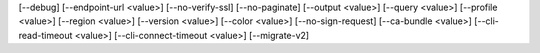 [--debug]
[--endpoint-url <value>]
[--no-verify-ssl]
[--no-paginate]
[--output <value>]
[--query <value>]
[--profile <value>]
[--region <value>]
[--version <value>]
[--color <value>]
[--no-sign-request]
[--ca-bundle <value>]
[--cli-read-timeout <value>]
[--cli-connect-timeout <value>]
[--migrate-v2]

